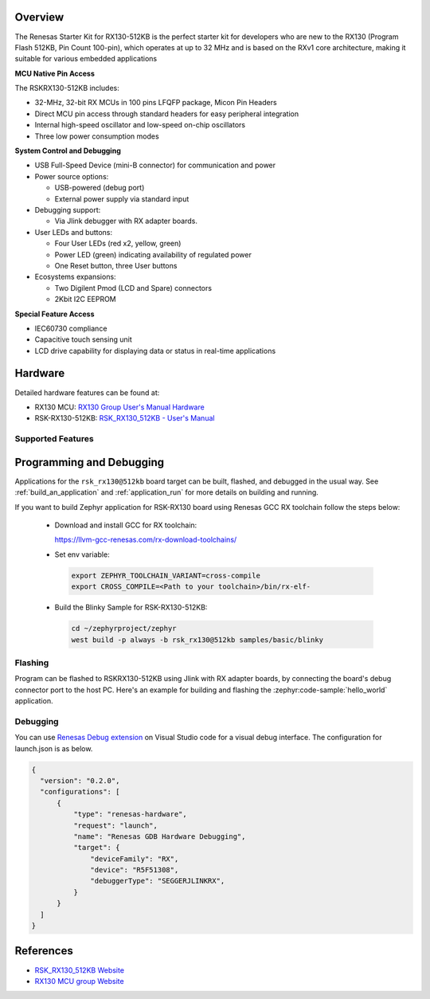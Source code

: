 .. zephyr:board:: rsk_rx130

Overview
********

The Renesas Starter Kit for RX130-512KB is the perfect starter kit for
developers who are new to the RX130 (Program Flash 512KB, Pin Count 100-pin),
which operates at up to 32 MHz and is based on the RXv1 core architecture,
making it suitable for various embedded applications

**MCU Native Pin Access**

The RSKRX130-512KB includes:

- 32-MHz, 32-bit RX MCUs in 100 pins LFQFP package, Micon Pin Headers
- Direct MCU pin access through standard headers for easy peripheral integration
- Internal high-speed oscillator and low-speed on-chip oscillators
- Three low power consumption modes

**System Control and Debugging**

- USB Full-Speed Device (mini-B connector) for communication and power

- Power source options:

  - USB-powered (debug port)
  - External power supply via standard input

- Debugging support:

  - Via Jlink debugger with RX adapter boards.

- User LEDs and buttons:

  - Four User LEDs (red x2, yellow, green)
  - Power LED (green) indicating availability of regulated power
  - One Reset button, three User buttons

- Ecosystems expansions:

  - Two Digilent Pmod (LCD and Spare) connectors
  - 2Kbit I2C EEPROM

**Special Feature Access**

- IEC60730 compliance
- Capacitive touch sensing unit
- LCD drive capability for displaying data or status in real-time applications

Hardware
********
Detailed hardware features can be found at:

- RX130 MCU: `RX130 Group User's Manual Hardware`_
- RSK-RX130-512KB: `RSK_RX130_512KB - User's Manual`_

Supported Features
==================

.. zephyr:board-supported-hw::

Programming and Debugging
*************************

.. zephyr:board-supported-runners::

Applications for the ``rsk_rx130@512kb`` board target can be built, flashed, and
debugged in the usual way. See :ref:`build_an_application` and
:ref:`application_run` for more details on building and running.

If you want to build Zephyr application for RSK-RX130 board using Renesas GCC RX toolchain follow
the steps below:

  - Download and install GCC for RX toolchain:

    https://llvm-gcc-renesas.com/rx-download-toolchains/

  - Set env variable:

   .. code-block:: console

      export ZEPHYR_TOOLCHAIN_VARIANT=cross-compile
      export CROSS_COMPILE=<Path to your toolchain>/bin/rx-elf-

  - Build the Blinky Sample for RSK-RX130-512KB:

   .. code-block:: console

      cd ~/zephyrproject/zephyr
      west build -p always -b rsk_rx130@512kb samples/basic/blinky

Flashing
========

Program can be flashed to RSKRX130-512KB using Jlink with RX adapter boards, by
connecting the board's debug connector port to the host PC. Here's an example
for building and flashing the :zephyr:code-sample:`hello_world` application.

.. zephyr-app-commands::
   :zephyr-app: samples/hello_world
   :board: rsk_rx130@512kb
   :goals: build flash

Debugging
=========

You can use `Renesas Debug extension`_ on Visual Studio code for a visual debug interface.
The configuration for launch.json is as below.

.. code-block:: json

  {
    "version": "0.2.0",
    "configurations": [
        {
            "type": "renesas-hardware",
            "request": "launch",
            "name": "Renesas GDB Hardware Debugging",
            "target": {
                "deviceFamily": "RX",
                "device": "R5F51308",
                "debuggerType": "SEGGERJLINKRX",
            }
        }
    ]
  }


References
**********

- `RSK_RX130_512KB Website`_
- `RX130 MCU group Website`_

.. _RSK_RX130_512KB Website:
   https://www.renesas.com/en/products/microcontrollers-microprocessors/rx-32-bit-performance-efficiency-mcus/rx130-512kb-starter-kit-renesas-starter-kit-rx130-512kb

.. _RX130 MCU group Website:
   https://www.renesas.com/en/products/microcontrollers-microprocessors/rx-32-bit-performance-efficiency-mcus/rx130-cost-optimized-high-performance-32-bit-microcontroller-enhanced-touch-key-function-and-5v-operation

.. _RSK_RX130_512KB - User's Manual:
   https://www.renesas.com/en/document/mat/renesas-starter-kit-rx130-512kb-users-manual-rev100

.. _RX130 Group User's Manual Hardware:
   https://www.renesas.com/en/document/mah/rx130-group-users-manual-hardware-rev300

.. _Renesas Debug extension:
   https://marketplace.visualstudio.com/items?itemName=RenesasElectronicsCorporation.renesas-debug
